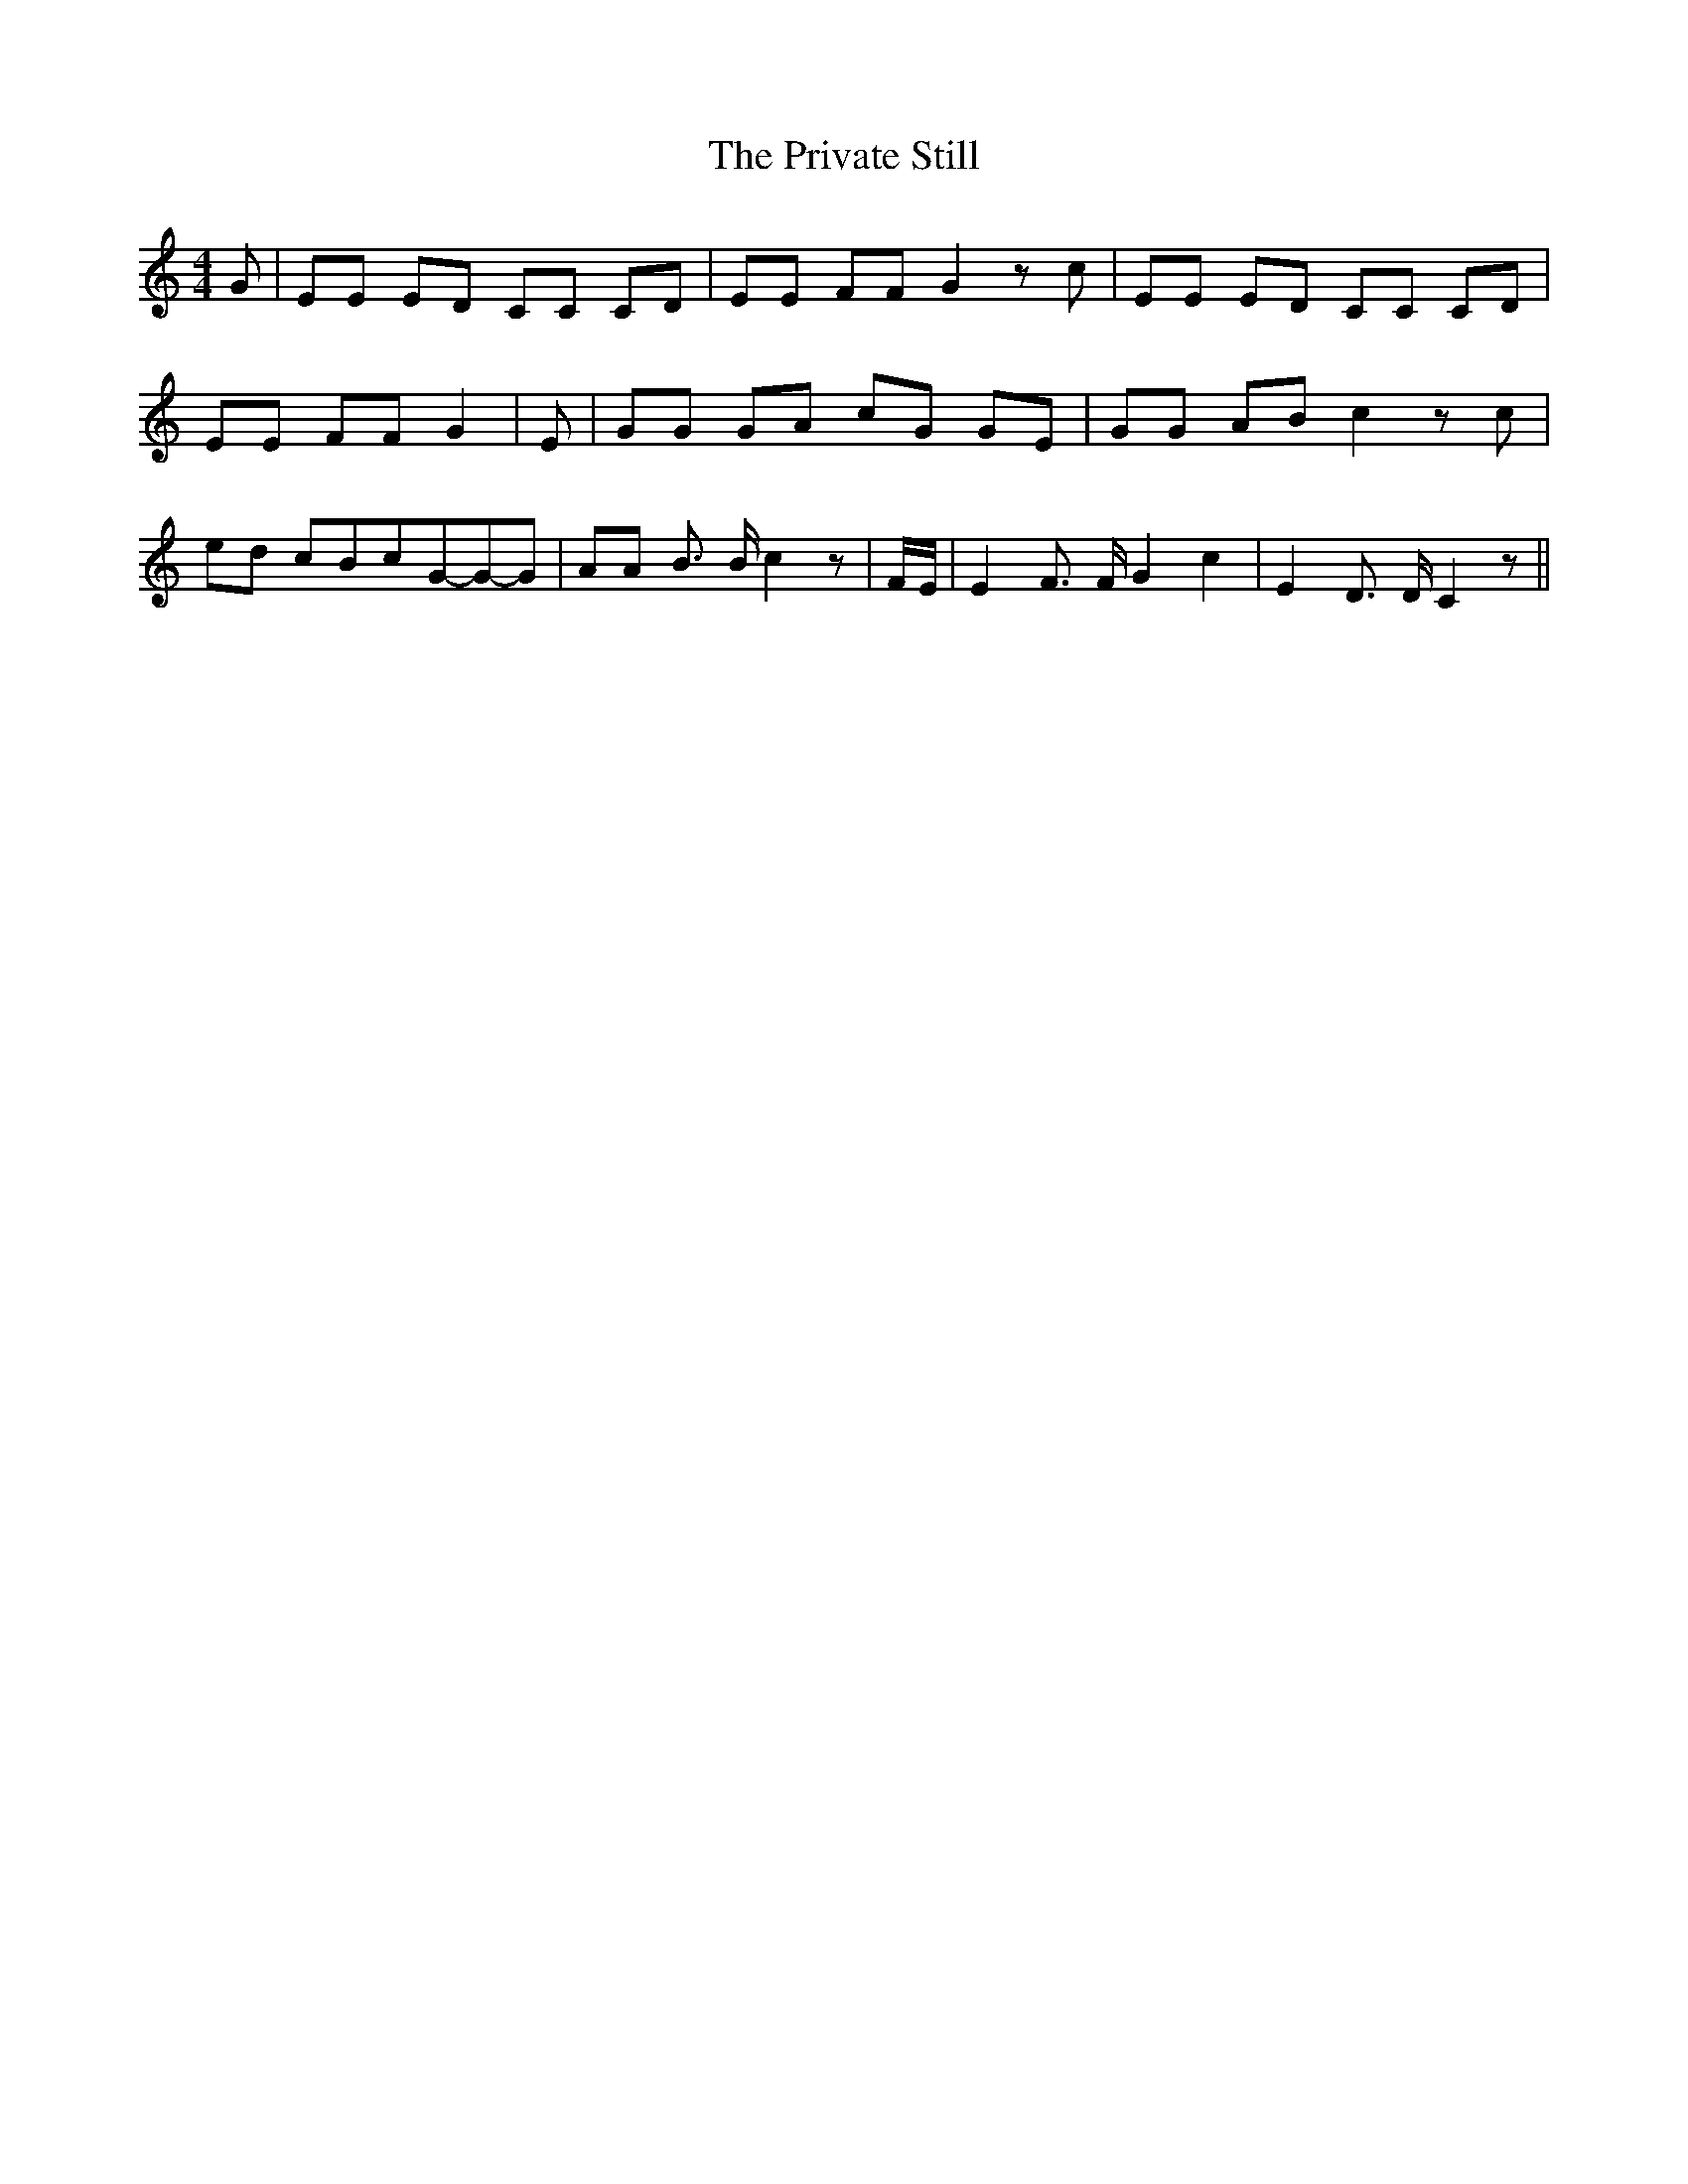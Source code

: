 % Generated more or less automatically by swtoabc by Erich Rickheit KSC
X:1
T:The Private Still
M:4/4
L:1/8
K:C
 G| EE ED CC CD| EE FF G2 z c| EE ED CC CD| EE FF G2| E| GG GA cG GE|\
 GG AB c2 z c| ed cBc-G-G-G| AA B3/2 B/2 c2 z| F/2E/2| E2 F3/2 F/2 G2 c2|\
 E2 D3/2 D/2 C2 z||

